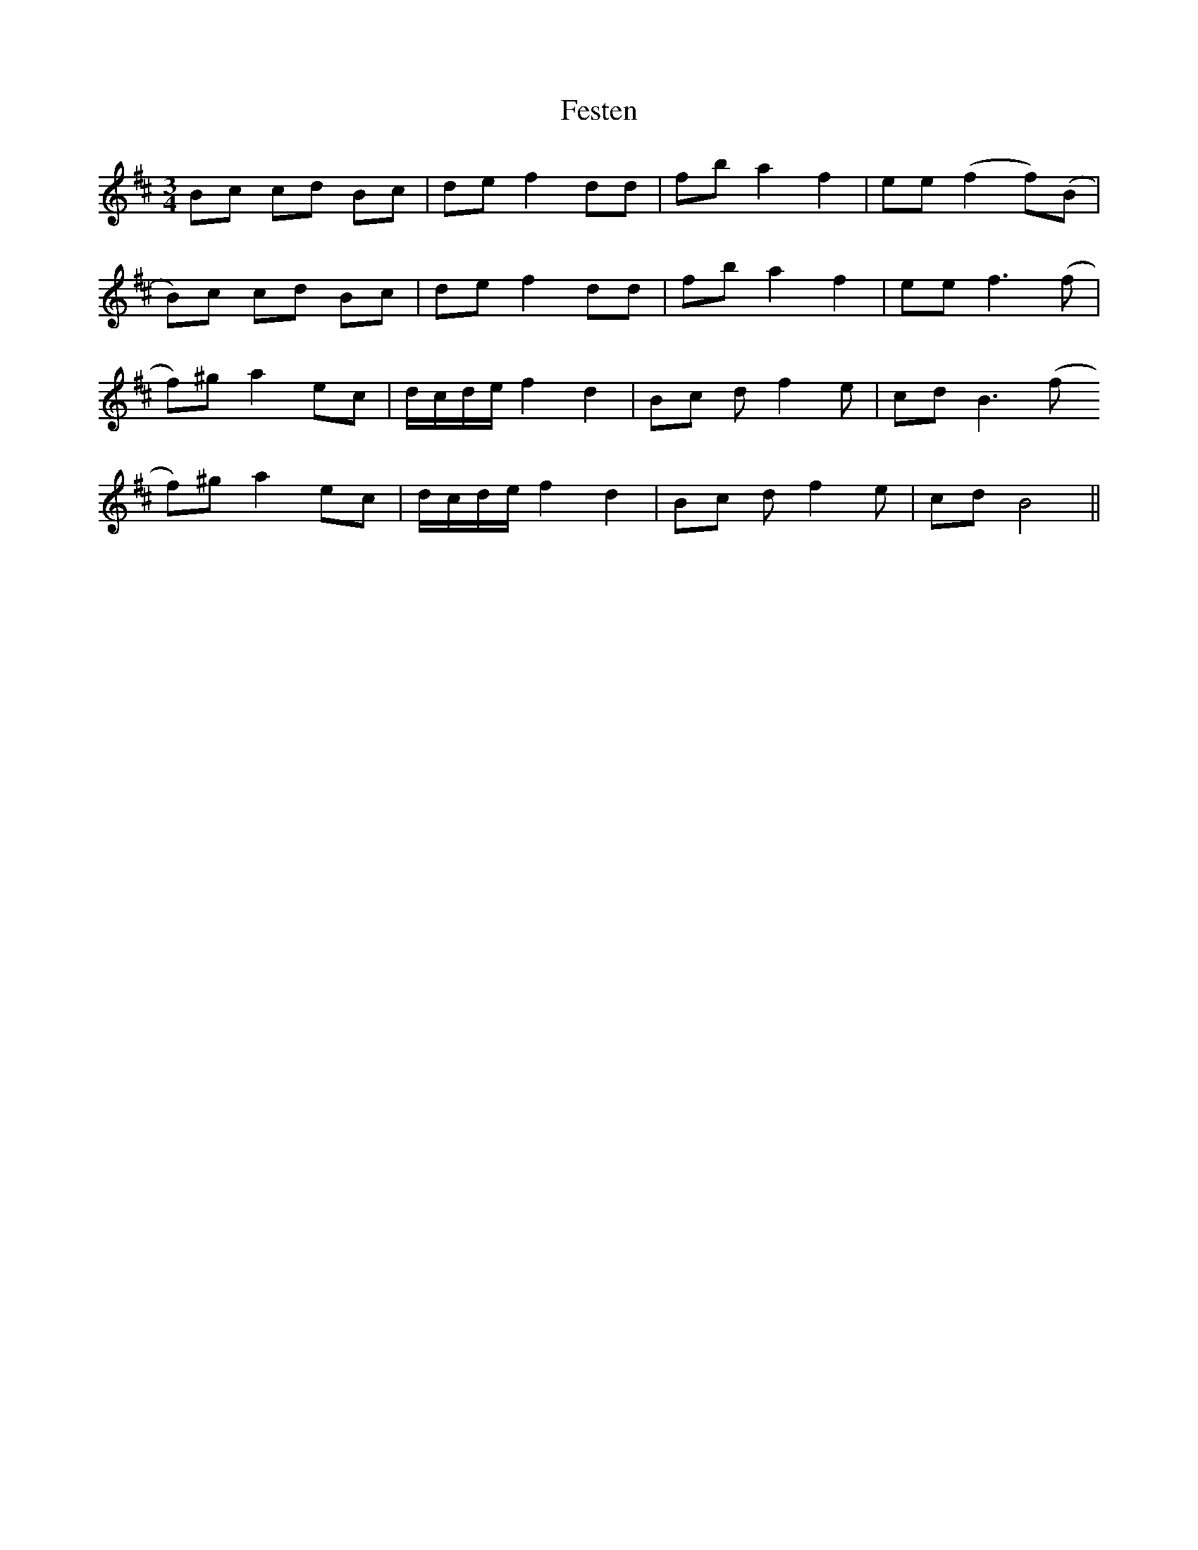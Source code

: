 X: 12884
T: Festen
R: waltz
M: 3/4
K: Bminor
Bc cd Bc|de f2 dd|fb a2 f2|ee (f2 f)(B|
B)c cd Bc|de f2 dd|fb a2 f2|ee f3(f|
f)^g a2 ec|d/c/d/e/ f2 d2|Bc df2e|cd B3 (f
f)^g a2 ec|d/c/d/e/ f2 d2|Bc df2e|cd B4||


